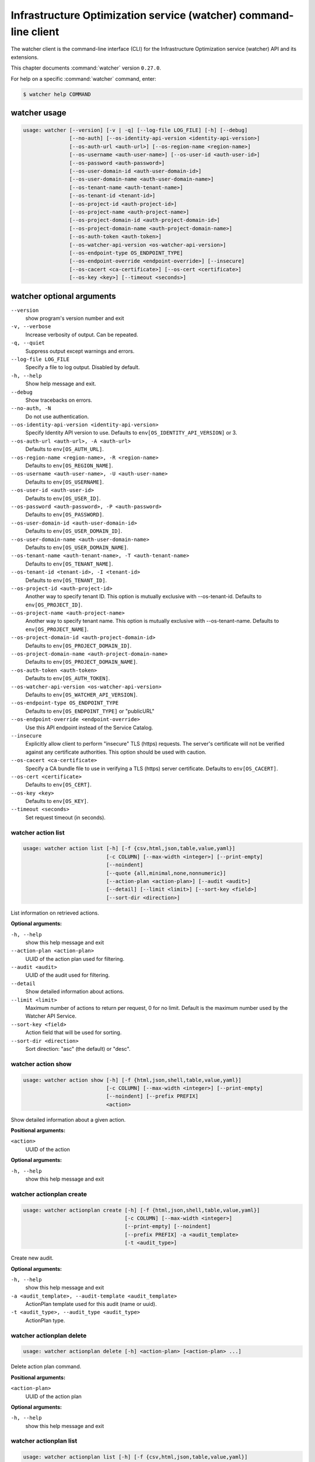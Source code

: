 .. ###################################################
.. ##  WARNING  ######################################
.. ##############  WARNING  ##########################
.. ##########################  WARNING  ##############
.. ######################################  WARNING  ##
.. ###################################################
.. ###################################################
.. ##
.. This file is tool-generated. Do not edit manually.
.. http://docs.openstack.org/contributor-guide/
.. doc-tools/cli-reference.html
..                                                  ##
.. ##  WARNING  ######################################
.. ##############  WARNING  ##########################
.. ##########################  WARNING  ##############
.. ######################################  WARNING  ##
.. ###################################################

=================================================================
Infrastructure Optimization service (watcher) command-line client
=================================================================

The watcher client is the command-line interface (CLI) for
the Infrastructure Optimization service (watcher) API and its extensions.

This chapter documents :command:`watcher` version ``0.27.0``.

For help on a specific :command:`watcher` command, enter:

.. code-block:: console

   $ watcher help COMMAND

.. _watcher_command_usage:

watcher usage
~~~~~~~~~~~~~

.. code-block:: console

   usage: watcher [--version] [-v | -q] [--log-file LOG_FILE] [-h] [--debug]
                  [--no-auth] [--os-identity-api-version <identity-api-version>]
                  [--os-auth-url <auth-url>] [--os-region-name <region-name>]
                  [--os-username <auth-user-name>] [--os-user-id <auth-user-id>]
                  [--os-password <auth-password>]
                  [--os-user-domain-id <auth-user-domain-id>]
                  [--os-user-domain-name <auth-user-domain-name>]
                  [--os-tenant-name <auth-tenant-name>]
                  [--os-tenant-id <tenant-id>]
                  [--os-project-id <auth-project-id>]
                  [--os-project-name <auth-project-name>]
                  [--os-project-domain-id <auth-project-domain-id>]
                  [--os-project-domain-name <auth-project-domain-name>]
                  [--os-auth-token <auth-token>]
                  [--os-watcher-api-version <os-watcher-api-version>]
                  [--os-endpoint-type OS_ENDPOINT_TYPE]
                  [--os-endpoint-override <endpoint-override>] [--insecure]
                  [--os-cacert <ca-certificate>] [--os-cert <certificate>]
                  [--os-key <key>] [--timeout <seconds>]

.. _watcher_command_options:

watcher optional arguments
~~~~~~~~~~~~~~~~~~~~~~~~~~

``--version``
  show program's version number and exit

``-v, --verbose``
  Increase verbosity of output. Can be repeated.

``-q, --quiet``
  Suppress output except warnings and errors.

``--log-file LOG_FILE``
  Specify a file to log output. Disabled by default.

``-h, --help``
  Show help message and exit.

``--debug``
  Show tracebacks on errors.

``--no-auth, -N``
  Do not use authentication.

``--os-identity-api-version <identity-api-version>``
  Specify Identity API version to use. Defaults to
  ``env[OS_IDENTITY_API_VERSION]`` or 3.

``--os-auth-url <auth-url>, -A <auth-url>``
  Defaults to ``env[OS_AUTH_URL]``.

``--os-region-name <region-name>, -R <region-name>``
  Defaults to ``env[OS_REGION_NAME]``.

``--os-username <auth-user-name>, -U <auth-user-name>``
  Defaults to ``env[OS_USERNAME]``.

``--os-user-id <auth-user-id>``
  Defaults to ``env[OS_USER_ID]``.

``--os-password <auth-password>, -P <auth-password>``
  Defaults to ``env[OS_PASSWORD]``.

``--os-user-domain-id <auth-user-domain-id>``
  Defaults to ``env[OS_USER_DOMAIN_ID]``.

``--os-user-domain-name <auth-user-domain-name>``
  Defaults to ``env[OS_USER_DOMAIN_NAME]``.

``--os-tenant-name <auth-tenant-name>, -T <auth-tenant-name>``
  Defaults to ``env[OS_TENANT_NAME]``.

``--os-tenant-id <tenant-id>, -I <tenant-id>``
  Defaults to ``env[OS_TENANT_ID]``.

``--os-project-id <auth-project-id>``
  Another way to specify tenant ID. This option is
  mutually exclusive with --os-tenant-id. Defaults to
  ``env[OS_PROJECT_ID]``.

``--os-project-name <auth-project-name>``
  Another way to specify tenant name. This option is
  mutually exclusive with --os-tenant-name. Defaults to
  ``env[OS_PROJECT_NAME]``.

``--os-project-domain-id <auth-project-domain-id>``
  Defaults to ``env[OS_PROJECT_DOMAIN_ID]``.

``--os-project-domain-name <auth-project-domain-name>``
  Defaults to ``env[OS_PROJECT_DOMAIN_NAME]``.

``--os-auth-token <auth-token>``
  Defaults to ``env[OS_AUTH_TOKEN]``.

``--os-watcher-api-version <os-watcher-api-version>``
  Defaults to ``env[OS_WATCHER_API_VERSION]``.

``--os-endpoint-type OS_ENDPOINT_TYPE``
  Defaults to ``env[OS_ENDPOINT_TYPE]`` or "publicURL"

``--os-endpoint-override <endpoint-override>``
  Use this API endpoint instead of the Service Catalog.

``--insecure``
  Explicitly allow client to perform "insecure" TLS
  (https) requests. The server's certificate will not be
  verified against any certificate authorities. This
  option should be used with caution.

``--os-cacert <ca-certificate>``
  Specify a CA bundle file to use in verifying a TLS
  (https) server certificate. Defaults to
  ``env[OS_CACERT]``.

``--os-cert <certificate>``
  Defaults to ``env[OS_CERT]``.

``--os-key <key>``
  Defaults to ``env[OS_KEY]``.

``--timeout <seconds>``
  Set request timeout (in seconds).

.. _watcher_action_list:

watcher action list
-------------------

.. code-block:: console

   usage: watcher action list [-h] [-f {csv,html,json,table,value,yaml}]
                              [-c COLUMN] [--max-width <integer>] [--print-empty]
                              [--noindent]
                              [--quote {all,minimal,none,nonnumeric}]
                              [--action-plan <action-plan>] [--audit <audit>]
                              [--detail] [--limit <limit>] [--sort-key <field>]
                              [--sort-dir <direction>]

List information on retrieved actions.

**Optional arguments:**

``-h, --help``
  show this help message and exit

``--action-plan <action-plan>``
  UUID of the action plan used for filtering.

``--audit <audit>``
  UUID of the audit used for filtering.

``--detail``
  Show detailed information about actions.

``--limit <limit>``
  Maximum number of actions to return per request, 0 for
  no limit. Default is the maximum number used by the
  Watcher API Service.

``--sort-key <field>``
  Action field that will be used for sorting.

``--sort-dir <direction>``
  Sort direction: "asc" (the default) or "desc".

.. _watcher_action_show:

watcher action show
-------------------

.. code-block:: console

   usage: watcher action show [-h] [-f {html,json,shell,table,value,yaml}]
                              [-c COLUMN] [--max-width <integer>] [--print-empty]
                              [--noindent] [--prefix PREFIX]
                              <action>

Show detailed information about a given action.

**Positional arguments:**

``<action>``
  UUID of the action

**Optional arguments:**

``-h, --help``
  show this help message and exit

.. _watcher_actionplan_create:

watcher actionplan create
-------------------------

.. code-block:: console

   usage: watcher actionplan create [-h] [-f {html,json,shell,table,value,yaml}]
                                    [-c COLUMN] [--max-width <integer>]
                                    [--print-empty] [--noindent]
                                    [--prefix PREFIX] -a <audit_template>
                                    [-t <audit_type>]

Create new audit.

**Optional arguments:**

``-h, --help``
  show this help message and exit

``-a <audit_template>, --audit-template <audit_template>``
  ActionPlan template used for this audit (name or
  uuid).

``-t <audit_type>, --audit_type <audit_type>``
  ActionPlan type.

.. _watcher_actionplan_delete:

watcher actionplan delete
-------------------------

.. code-block:: console

   usage: watcher actionplan delete [-h] <action-plan> [<action-plan> ...]

Delete action plan command.

**Positional arguments:**

``<action-plan>``
  UUID of the action plan

**Optional arguments:**

``-h, --help``
  show this help message and exit

.. _watcher_actionplan_list:

watcher actionplan list
-----------------------

.. code-block:: console

   usage: watcher actionplan list [-h] [-f {csv,html,json,table,value,yaml}]
                                  [-c COLUMN] [--max-width <integer>]
                                  [--print-empty] [--noindent]
                                  [--quote {all,minimal,none,nonnumeric}]
                                  [--audit <audit>] [--detail] [--limit <limit>]
                                  [--sort-key <field>] [--sort-dir <direction>]

List information on retrieved action plans.

**Optional arguments:**

``-h, --help``
  show this help message and exit

``--audit <audit>``
  UUID of an audit used for filtering.

``--detail``
  Show detailed information about action plans.

``--limit <limit>``
  Maximum number of action plans to return per request,
  0 for no limit. Default is the maximum number used by
  the Watcher API Service.

``--sort-key <field>``
  Action Plan field that will be used for sorting.

``--sort-dir <direction>``
  Sort direction: "asc" (the default) or "desc".

.. _watcher_actionplan_show:

watcher actionplan show
-----------------------

.. code-block:: console

   usage: watcher actionplan show [-h] [-f {html,json,shell,table,value,yaml}]
                                  [-c COLUMN] [--max-width <integer>]
                                  [--print-empty] [--noindent] [--prefix PREFIX]
                                  <action-plan>

Show detailed information about a given action plan.

**Positional arguments:**

``<action-plan>``
  UUID of the action plan

**Optional arguments:**

``-h, --help``
  show this help message and exit

.. _watcher_actionplan_start:

watcher actionplan start
------------------------

.. code-block:: console

   usage: watcher actionplan start [-h] [-f {html,json,shell,table,value,yaml}]
                                   [-c COLUMN] [--max-width <integer>]
                                   [--print-empty] [--noindent] [--prefix PREFIX]
                                   <action-plan>

Start action plan command.

**Positional arguments:**

``<action-plan>``
  UUID of the action_plan.

**Optional arguments:**

``-h, --help``
  show this help message and exit

.. _watcher_actionplan_update:

watcher actionplan update
-------------------------

.. code-block:: console

   usage: watcher actionplan update [-h] [-f {html,json,shell,table,value,yaml}]
                                    [-c COLUMN] [--max-width <integer>]
                                    [--print-empty] [--noindent]
                                    [--prefix PREFIX]
                                    <action-plan> <op> <path=value>
                                    [<path=value> ...]

Update action plan command.

**Positional arguments:**

``<action-plan>``
  UUID of the action_plan.

``<op>``
  Operation: 'add', 'replace', or 'remove'.

``<path=value>``
  Attribute to add, replace, or remove. Can be specified
  multiple times. For 'remove', only <path> is
  necessary.

**Optional arguments:**

``-h, --help``
  show this help message and exit

.. _watcher_audit_create:

watcher audit create
--------------------

.. code-block:: console

   usage: watcher audit create [-h] [-f {html,json,shell,table,value,yaml}]
                               [-c COLUMN] [--max-width <integer>]
                               [--print-empty] [--noindent] [--prefix PREFIX]
                               [-t <audit_type>] [-p <name=value>]
                               [-i <interval>] [-g <goal>] [-s <strategy>]
                               [-a <audit_template>]

Create new audit.

**Optional arguments:**

``-h, --help``
  show this help message and exit

``-t <audit_type>, --audit_type <audit_type>``
  Audit type. It must be ONESHOT or CONTINUOUS. Default
  is ONESHOT.

``-p <name=value>, --parameter <name=value>``
  Record strategy parameter/value metadata. Can be
  specified multiple times.

``-i <interval>, --interval <interval>``
  Audit interval.

``-g <goal>, --goal <goal>``
  Goal UUID or name associated to this audit.

``-s <strategy>, --strategy <strategy>``
  Strategy UUID or name associated to this audit.

``-a <audit_template>, --audit-template <audit_template>``
  Audit template used for this audit (name or uuid).

.. _watcher_audit_delete:

watcher audit delete
--------------------

.. code-block:: console

   usage: watcher audit delete [-h] <audit> [<audit> ...]

Delete audit command.

**Positional arguments:**

``<audit>``
  UUID of the audit

**Optional arguments:**

``-h, --help``
  show this help message and exit

.. _watcher_audit_list:

watcher audit list
------------------

.. code-block:: console

   usage: watcher audit list [-h] [-f {csv,html,json,table,value,yaml}]
                             [-c COLUMN] [--max-width <integer>] [--print-empty]
                             [--noindent] [--quote {all,minimal,none,nonnumeric}]
                             [--detail] [--goal <goal>] [--strategy <strategy>]
                             [--limit <limit>] [--sort-key <field>]
                             [--sort-dir <direction>]

List information on retrieved audits.

**Optional arguments:**

``-h, --help``
  show this help message and exit

``--detail``
  Show detailed information about audits.

``--goal <goal>``
  UUID or name of the goal used for filtering.

``--strategy <strategy>``
  UUID or name of the strategy used for filtering.

``--limit <limit>``
  Maximum number of audits to return per request, 0 for
  no limit. Default is the maximum number used by the
  Watcher API Service.

``--sort-key <field>``
  Audit field that will be used for sorting.

``--sort-dir <direction>``
  Sort direction: "asc" (the default) or "desc".

.. _watcher_audit_show:

watcher audit show
------------------

.. code-block:: console

   usage: watcher audit show [-h] [-f {html,json,shell,table,value,yaml}]
                             [-c COLUMN] [--max-width <integer>] [--print-empty]
                             [--noindent] [--prefix PREFIX]
                             <audit>

Show detailed information about a given audit.

**Positional arguments:**

``<audit>``
  UUID of the audit

**Optional arguments:**

``-h, --help``
  show this help message and exit

.. _watcher_audit_update:

watcher audit update
--------------------

.. code-block:: console

   usage: watcher audit update [-h] [-f {html,json,shell,table,value,yaml}]
                               [-c COLUMN] [--max-width <integer>]
                               [--print-empty] [--noindent] [--prefix PREFIX]
                               <audit> <op> <path=value> [<path=value> ...]

Update audit command.

**Positional arguments:**

``<audit>``
  UUID of the audit.

``<op>``
  Operation: 'add', 'replace', or 'remove'.

``<path=value>``
  Attribute to add, replace, or remove. Can be specified
  multiple times. For 'remove', only <path> is
  necessary.

**Optional arguments:**

``-h, --help``
  show this help message and exit

.. _watcher_audittemplate_create:

watcher audittemplate create
----------------------------

.. code-block:: console

   usage: watcher audittemplate create [-h]
                                       [-f {html,json,shell,table,value,yaml}]
                                       [-c COLUMN] [--max-width <integer>]
                                       [--print-empty] [--noindent]
                                       [--prefix PREFIX] [-s <strategy>]
                                       [-d <description>] [--scope <path>]
                                       <name> <goal>

Create new audit template.

**Positional arguments:**

``<name>``
  Name for this audit template.

``<goal>``
  Goal UUID or name associated to this audit template.

**Optional arguments:**

``-h, --help``
  show this help message and exit

``-s <strategy>, --strategy <strategy>``
  Strategy UUID or name associated to this audit
  template.

``-d <description>, --description <description>``
  Descrition of the audit template.

``--scope <path>``
  Part of the cluster on which an audit will be done.
  Can be provided either in yaml or json file.
  YAML example:
  ---- host_aggregates:
  - id: 1
  - id: 2
  - id: 3
  - availability_zones:
  - name: AZ1
  - name: AZ2
  - exclude:
  - instances:
  - uuid: UUID1
  - uuid: UUID2
  - compute_nodes:
  - name: compute1

  JSON example:
  [{'host_aggregates': [
  {'id': 1},
  {'id': 2},
  {'id': 3}]},
  {'availability_zones': [
  {'name': 'AZ1'},
  {'name': 'AZ2'}]},
  {'exclude': [
  {'instances': [
  {'uuid': 'UUID1'},
  {'uuid': 'UUID2'}
  ]},
  {'compute_nodes': [
  {'name': 'compute1'}
  ]}
  ]}]

.. _watcher_audittemplate_delete:

watcher audittemplate delete
----------------------------

.. code-block:: console

   usage: watcher audittemplate delete [-h]
                                       <audit-template> [<audit-template> ...]

Delete audit template command.

**Positional arguments:**

``<audit-template>``
  UUID or name of the audit template

**Optional arguments:**

``-h, --help``
  show this help message and exit

.. _watcher_audittemplate_list:

watcher audittemplate list
--------------------------

.. code-block:: console

   usage: watcher audittemplate list [-h] [-f {csv,html,json,table,value,yaml}]
                                     [-c COLUMN] [--max-width <integer>]
                                     [--print-empty] [--noindent]
                                     [--quote {all,minimal,none,nonnumeric}]
                                     [--detail] [--goal <goal>]
                                     [--strategy <strategy>] [--limit <limit>]
                                     [--sort-key <field>]
                                     [--sort-dir <direction>]

List information on retrieved audit templates.

**Optional arguments:**

``-h, --help``
  show this help message and exit

``--detail``
  Show detailed information about audit templates.

``--goal <goal>``
  UUID or name of the goal used for filtering.

``--strategy <strategy>``
  UUID or name of the strategy used for filtering.

``--limit <limit>``
  Maximum number of audit templates to return per
  request, 0 for no limit. Default is the maximum number
  used by the Watcher API Service.

``--sort-key <field>``
  Audit template field that will be used for sorting.

``--sort-dir <direction>``
  Sort direction: "asc" (the default) or "desc".

.. _watcher_audittemplate_show:

watcher audittemplate show
--------------------------

.. code-block:: console

   usage: watcher audittemplate show [-h] [-f {html,json,shell,table,value,yaml}]
                                     [-c COLUMN] [--max-width <integer>]
                                     [--print-empty] [--noindent]
                                     [--prefix PREFIX]
                                     <audit-template>

Show detailed information about a given audit template.

**Positional arguments:**

``<audit-template>``
  UUID or name of the audit template

**Optional arguments:**

``-h, --help``
  show this help message and exit

.. _watcher_audittemplate_update:

watcher audittemplate update
----------------------------

.. code-block:: console

   usage: watcher audittemplate update [-h]
                                       [-f {html,json,shell,table,value,yaml}]
                                       [-c COLUMN] [--max-width <integer>]
                                       [--print-empty] [--noindent]
                                       [--prefix PREFIX]
                                       <audit-template> <op> <path=value>
                                       [<path=value> ...]

Update audit template command.

**Positional arguments:**

``<audit-template>``
  UUID or name of the audit_template.

``<op>``
  Operation: 'add', 'replace', or 'remove'.

``<path=value>``
  Attribute to add, replace, or remove. Can be specified
  multiple times. For 'remove', only <path> is
  necessary.

**Optional arguments:**

``-h, --help``
  show this help message and exit

.. _watcher_goal_list:

watcher goal list
-----------------

.. code-block:: console

   usage: watcher goal list [-h] [-f {csv,html,json,table,value,yaml}]
                            [-c COLUMN] [--max-width <integer>] [--print-empty]
                            [--noindent] [--quote {all,minimal,none,nonnumeric}]
                            [--detail] [--limit <limit>] [--sort-key <field>]
                            [--sort-dir <direction>]

List information on retrieved goals.

**Optional arguments:**

``-h, --help``
  show this help message and exit

``--detail``
  Show detailed information about metric collectors.

``--limit <limit>``
  Maximum number of goals to return per request, 0 for
  no limit. Default is the maximum number used by the
  Watcher API Service.

``--sort-key <field>``
  Goal field that will be used for sorting.

``--sort-dir <direction>``
  Sort direction: "asc" (the default) or "desc".

.. _watcher_goal_show:

watcher goal show
-----------------

.. code-block:: console

   usage: watcher goal show [-h] [-f {html,json,shell,table,value,yaml}]
                            [-c COLUMN] [--max-width <integer>] [--print-empty]
                            [--noindent] [--prefix PREFIX]
                            <goal>

Show detailed information about a given goal.

**Positional arguments:**

``<goal>``
  UUID or name of the goal

**Optional arguments:**

``-h, --help``
  show this help message and exit

.. _watcher_scoringengine_list:

watcher scoringengine list
--------------------------

.. code-block:: console

   usage: watcher scoringengine list [-h] [-f {csv,html,json,table,value,yaml}]
                                     [-c COLUMN] [--max-width <integer>]
                                     [--print-empty] [--noindent]
                                     [--quote {all,minimal,none,nonnumeric}]
                                     [--detail] [--limit <limit>]
                                     [--sort-key <field>]
                                     [--sort-dir <direction>]

List information on retrieved scoring engines.

**Optional arguments:**

``-h, --help``
  show this help message and exit

``--detail``
  Show detailed information about scoring engines.

``--limit <limit>``
  Maximum number of actions to return per request, 0 for
  no limit. Default is the maximum number used by the
  Watcher API Service.

``--sort-key <field>``
  Action field that will be used for sorting.

``--sort-dir <direction>``
  Sort direction: "asc" (the default) or "desc".

.. _watcher_scoringengine_show:

watcher scoringengine show
--------------------------

.. code-block:: console

   usage: watcher scoringengine show [-h] [-f {html,json,shell,table,value,yaml}]
                                     [-c COLUMN] [--max-width <integer>]
                                     [--print-empty] [--noindent]
                                     [--prefix PREFIX]
                                     <scoring_engine>

Show detailed information about a given scoring engine.

**Positional arguments:**

``<scoring_engine>``
  Name of the scoring engine

**Optional arguments:**

``-h, --help``
  show this help message and exit

.. _watcher_service_list:

watcher service list
--------------------

.. code-block:: console

   usage: watcher service list [-h] [-f {csv,html,json,table,value,yaml}]
                               [-c COLUMN] [--max-width <integer>]
                               [--print-empty] [--noindent]
                               [--quote {all,minimal,none,nonnumeric}] [--detail]
                               [--limit <limit>] [--sort-key <field>]
                               [--sort-dir <direction>]

List information on retrieved services.

**Optional arguments:**

``-h, --help``
  show this help message and exit

``--detail``
  Show detailed information about each service.

``--limit <limit>``
  Maximum number of services to return per request, 0
  for no limit. Default is the maximum number used by
  the Watcher API Service.

``--sort-key <field>``
  Goal field that will be used for sorting.

``--sort-dir <direction>``
  Sort direction: "asc" (the default) or "desc".

.. _watcher_service_show:

watcher service show
--------------------

.. code-block:: console

   usage: watcher service show [-h] [-f {html,json,shell,table,value,yaml}]
                               [-c COLUMN] [--max-width <integer>]
                               [--print-empty] [--noindent] [--prefix PREFIX]
                               <service>

Show detailed information about a given service.

**Positional arguments:**

``<service>``
  ID or name of the service

**Optional arguments:**

``-h, --help``
  show this help message and exit

.. _watcher_strategy_list:

watcher strategy list
---------------------

.. code-block:: console

   usage: watcher strategy list [-h] [-f {csv,html,json,table,value,yaml}]
                                [-c COLUMN] [--max-width <integer>]
                                [--print-empty] [--noindent]
                                [--quote {all,minimal,none,nonnumeric}]
                                [--goal <goal>] [--detail] [--limit <limit>]
                                [--sort-key <field>] [--sort-dir <direction>]

List information on retrieved strategies.

**Optional arguments:**

``-h, --help``
  show this help message and exit

``--goal <goal>``
  UUID or name of the goal

``--detail``
  Show detailed information about each strategy.

``--limit <limit>``
  Maximum number of strategies to return per request, 0
  for no limit. Default is the maximum number used by
  the Watcher API Service.

``--sort-key <field>``
  Goal field that will be used for sorting.

``--sort-dir <direction>``
  Sort direction: "asc" (the default) or "desc".

.. _watcher_strategy_show:

watcher strategy show
---------------------

.. code-block:: console

   usage: watcher strategy show [-h] [-f {html,json,shell,table,value,yaml}]
                                [-c COLUMN] [--max-width <integer>]
                                [--print-empty] [--noindent] [--prefix PREFIX]
                                <strategy>

Show detailed information about a given strategy.

**Positional arguments:**

``<strategy>``
  UUID or name of the strategy

**Optional arguments:**

``-h, --help``
  show this help message and exit

